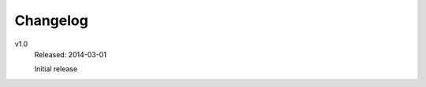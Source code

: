 ..  Copyright © 2014 Martin Ueding <dev@martin-ueding.de>
    Licensed under The GNU Public License Version 2 (or later)

#########
Changelog
#########

v1.0
    Released: 2014-03-01

    Initial release
